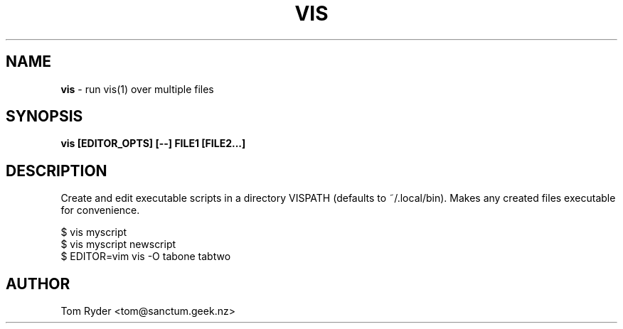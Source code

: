 .TH VIS 1 "November 2015" "Manual page for vis"
.SH NAME
.B vis
\- run vis(1) over multiple files
.SH SYNOPSIS
.B vis [EDITOR_OPTS] [--] FILE1 [FILE2...]
.SH DESCRIPTION
Create and edit executable scripts in a directory VISPATH (defaults to
~/.local/bin). Makes any created files executable for convenience.
.P
   $ vis myscript
   $ vis myscript newscript
   $ EDITOR=vim vis -O tabone tabtwo
.SH AUTHOR
Tom Ryder <tom@sanctum.geek.nz>

